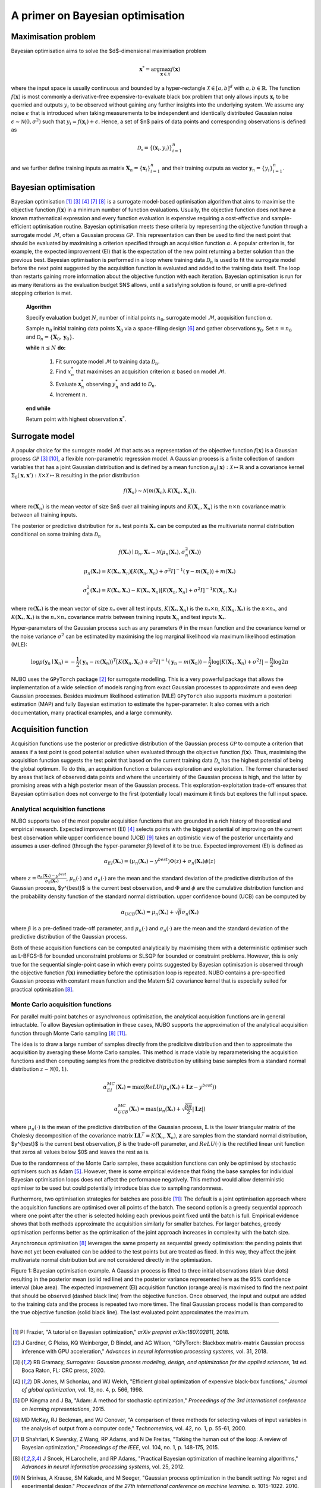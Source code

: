 .. _bo:

A primer on Bayesian optimisation
=================================

.. _objfunc:

Maximisation problem
--------------------
Bayesian optimisation aims to solve the $d$-dimensional maximisation problem

.. math::
    \boldsymbol  x^* = \arg \max_{\boldsymbol  x \in \mathcal{X}} f(\boldsymbol  x)

where the input space is usually continuous and bounded by a hyper-rectangle :math:`\mathcal{X} \in [a, b]^d` with :math:`a, b \in \mathbb{R}`. The function :math:`f(\boldsymbol x)` is most commonly a derivative-free expensive-to-evaluate black box problem that only allows inputs :math:`\boldsymbol x_i` to be querried and outputs :math:`y_i` to be observed without gaining any further insights into the underlying system. We assume any noise :math:`\epsilon` that is introduced when taking measurements to be independent and identically distributed Gaussian noise :math:`\epsilon \sim \mathcal{N} (0, \sigma^2)` such that :math:`y_i = f(\boldsymbol  x_i) + \epsilon`. Hence, a set of $n$ pairs of data points and corresponding observations is defined as

.. math::
    \mathcal{D_n} = \{(\boldsymbol x_i, y_i)\}_{i=1}^n

and we further define training inputs as matrix :math:`\boldsymbol X_n = \{\boldsymbol x_i \}_{i=1}^n` and their training outputs as vector :math:`\boldsymbol y_n = \{y_i\}_{i=1}^n`.

Bayesian optimisation
---------------------
Bayesian optimisation [1]_ [3]_ [4]_ [7]_ [8]_ is a surrogate model-based optimisation algorithm that aims to maximise the objective function :math:`f(\boldsymbol x)` in a minimum number of function evaluations. Usually, the objective function does not have a known mathematical expression and every function evaluation is expensive requiring a cost-effective and sample-efficient optimisation routine. Bayesian optimisation meets these criteria by representing the objective function through a surrogate model :math:`\mathcal{M}`, often a Gaussian process :math:`\mathcal{GP}`. This representation can then be used to find the next point that should be evaluated by maximising a criterion specified through an acquisition function :math:`\alpha`. A popular criterion is, for example, the expected improvement (EI) that is the expectation of the new point returning a better solution than the previous best. Bayesian optimisation is performed in a loop where training data :math:`\mathcal{D}_n` is used to fit the surrogate model before the next point suggested by the acquisition function is evaluated and added to the training data itself. The loop than restarts gaining more information about the objective function with each iteration. Bayesian optimisation is run for as many iterations as the evaluation budget $N$ allows, until a satisfying solution is found, or unitl a pre-defined stopping criterion is met.

    **Algorithm**

    Specify evaluation budget :math:`N`, number of initial points :math:`n_0`, surrogate model :math:`\mathcal{M}`, acquisition function :math:`\alpha`.

    Sample :math:`n_0` initial training data points :math:`\boldsymbol X_0` via a space-filling design [6]_ and gather observations :math:`\boldsymbol y_0`. 
    Set :math:`n = n_0` and :math:`\mathcal{D}_n = \{ \boldsymbol X_0, \boldsymbol y_0 \}`.

    **while** :math:`n \leq N` **do:**

        1. Fit surrogate model :math:`\mathcal{M}` to training data :math:`\mathcal{D}_n`.  
        2. Find :math:`x_n^*` that maximises an acquisition criterion :math:`\alpha` based on model :math:`\mathcal{M}`.  
        3. Evaluate :math:`\boldsymbol x_n^*` observing :math:`y_n^*` and add to :math:`\mathcal{D}_n`.  
        4. Increment :math:`n`.

    **end while**

    Return point with highest observation :math:`\boldsymbol x^*`.

.. _model:

Surrogate model
---------------
A popular choice for the surrogate model :math:`\mathcal{M}` that acts as a representation of the objective function :math:`f(\boldsymbol x)` is a Gaussian process :math:`\mathcal{GP}` [3]_ [10]_, a flexible non-parametric regression model. A Gaussian process is a finite collection of random variables that has a joint Gaussian distribution and is defined by a mean function :math:`\mu_0(\boldsymbol x) : \mathcal{X} \mapsto \mathbb{R}` and a covariance kernel :math:`\Sigma_0(\boldsymbol x, \boldsymbol x')  : \mathcal{X} \times \mathcal{X} \mapsto \mathbb{R}` resulting in the prior distribution

.. math::
    f(\boldsymbol X_n) \sim \mathcal{N} (m(\boldsymbol X_n), K(\boldsymbol X_n, \boldsymbol X_n)).

where :math:`m(\boldsymbol X_n)` is the mean vector of size $n$ over all training inputs and :math:`K(\boldsymbol X_n, \boldsymbol X_n)` is the :math:`n \times n` covariance matrix between all training inputs.

The posterior or predictive distribution for :math:`n_*` test points :math:`\boldsymbol X_*` can be computed as the multivariate normal distribution conditional on some training data :math:`\mathcal{D}_n`

.. math::
    f(\boldsymbol X_*) \mid \mathcal{D}_n, \boldsymbol X_* \sim \mathcal{N} \left(\mu_n (\boldsymbol X_*), \sigma^2_n (\boldsymbol X_*) \right)
.. math::
    \mu_n (\boldsymbol X_*) = K(\boldsymbol X_*, \boldsymbol X_n) \left[ K(\boldsymbol X_n, \boldsymbol X_n) + \sigma^2 I \right]^{-1} (\boldsymbol y - m (\boldsymbol X_n)) + m (\boldsymbol X_*)
.. math::
    \sigma^2_n (\boldsymbol X_*) = K (\boldsymbol X_*, \boldsymbol X_*) - K(\boldsymbol X_*, \boldsymbol X_n) \left[ K(\boldsymbol X_n, \boldsymbol X_n) + \sigma^2 I \right]^{-1} K(\boldsymbol X_n, \boldsymbol X_*)

where :math:`m(\boldsymbol X_*)` is the mean vector of size :math:`n_*` over all test inputs, :math:`K(\boldsymbol X_*, \boldsymbol X_n)` is the :math:`n_* \times n`, :math:`K(\boldsymbol X_n, \boldsymbol X_*)` is the :math:`n \times n_*`, and :math:`K(\boldsymbol X_*, \boldsymbol X_*)` is the :math:`n_* \times n_*` covariance matrix between training inputs :math:`\boldsymbol X_n` and test inputs :math:`\boldsymbol X_*`.

Hyper-parameters of the Gaussian process such as any parameters :math:`\theta` in the mean function and the covariance kernel or the noise variance :math:`\sigma^2` can be estimated by maximising the log marginal likelihood via maximum likelihood estimation (MLE):

.. math::
    \log p(\boldsymbol y_n \mid \boldsymbol X_n) = -\frac{1}{2} (\boldsymbol y_n - m(\boldsymbol X_n))^T [K(\boldsymbol X_n, \boldsymbol X_n) + \sigma^2 I]^{-1} (\boldsymbol y_n - m(\boldsymbol X_n)) - \frac{1}{2} \log \lvert K(\boldsymbol X_n, \boldsymbol X_n) + \sigma^2 I \rvert - \frac{n}{2} \log 2 \pi

NUBO uses the ``GPyTorch`` package [2]_ for surrogate modelling. This is a very powerful package that allows the implementation of a wide selection of models ranging from exact Gaussian processes to approximate and even deep Gaussian processes. Besides maximum likelihood estimation (MLE) ``GPyTorch`` also supports maximum a posteriori estimation (MAP) and fully Bayesian estimation to estimate the hyper-parameter. It also comes with a rich documentation, many practical examples, and a large community.

.. _acquisition:

Acquisition function
--------------------
Acquisition functions use the posterior or predictive distribution of the Gaussian process :math:`\mathcal{GP}` to compute a criterion that assess if a test point is good potential solution when evaluated through the objective function :math:`f(\boldsymbol x)`. Thus, maximising the acquisition function suggests the test point that based on the current training data :math:`\mathcal{D_n}` has the highest potential of being the global optimum. To do this, an acquisition function :math:`\alpha` balances exploration and exploitation. The former characterised by areas that lack of observed data points and where the uncertainty of the Gaussian process is high, and the latter by promising areas with a high posterior mean of the Gaussian process. This exploration-exploitation trade-off ensures that Bayesian optimisation does not converge to the first (potentially local) maximum it finds but explores the full input space.

Analytical acquisition functions
^^^^^^^^^^^^^^^^^^^^^^^^^^^^^^^^
NUBO supports two of the most popular acquisition functions that are grounded in a rich history of theoretical and empirical research. Expected improvement (EI) [4]_ selects points with the biggest potential of improving on the current best observation while upper confidence bound (UCB) [9]_ takes an optimistic view of the posterior uncertainty and assumes a user-defined (through the hyper-parameter :math:`\beta`) level of it to be true. Expected improvement (EI) is defined as

.. math::
    \alpha_{EI} (\boldsymbol X_*) = \left(\mu_n(\boldsymbol X_*) - y^{best} \right) \Phi(z) + \sigma_n(\boldsymbol X_*) \phi(z)

where :math:`z = \frac{\mu_n(\boldsymbol X_*) - y^{best}}{\sigma_n(\boldsymbol X_*)}`, :math:`\mu_n(\cdot)` and :math:`\sigma_n(\cdot)` are the mean and the standard deviation of the predictive distribution of the Gaussian process, $y^{best}$ is the current best observation, and :math:`\Phi` and :math:`\phi` are the cumulative distribution function and the probability density function of the standard normal distribution.
upper confidence bound (UCB) can be computed by

.. math::
    \alpha_{UCB} (\boldsymbol X_*) = \mu_n(\boldsymbol X_*) + \sqrt{\beta} \sigma_n(\boldsymbol X_*)

where :math:`\beta` is a pre-defined trade-off parameter, and :math:`\mu_n(\cdot)` and :math:`\sigma_n(\cdot)` are the mean and the standard deviation of the predictive distribution of the Gaussian process.

Both of these acquisition functions can be computed analytically by maximising them with a deterministic optimiser such as L-BFGS-B for bounded unconstraint problems or SLSQP for bounded or constraint problems. However, this is only true for the sequential single-point case in which every points suggested by Bayesian optimisation is observed through the objective function :math:`f( \boldsymbol x)` immediatley before the optimisation loop is repeated. NUBO contains a pre-specified Gaussian process with constant mean function and the Matern 5/2 covariance kernel that is especially suited for practical optimisation [8]_.

Monte Carlo acquisition functions
^^^^^^^^^^^^^^^^^^^^^^^^^^^^^^^^^
For parallel multi-point batches or asynchronous optimisation, the analytical acquisition functions are in general intractable. To allow Bayesian optimisation in these cases, NUBO supports the approximation of the analytical acquisition function through Monte Carlo sampling [8]_ [11]_.

The idea is to draw a large number of samples directly from the predicitve distribution and then to approximate the acquisition by averaging these Monte Carlo samples. This method is made viable by reparameterising the acquisition functions and then computing samples from the predicitve distribution by utilising base samples from a standard normal distribution :math:`z \sim \mathcal{N} (0, 1)`.

.. math::
    \alpha_{EI}^{MC} (\boldsymbol X_*) = \max \left(ReLU(\mu_n(\boldsymbol X_*) + \boldsymbol L \boldsymbol z - y^{best}) \right)

.. math::
    \alpha_{UCB}^{MC} (\boldsymbol X_*) = \max \left(\mu_n(\boldsymbol X_*) + \sqrt{\frac{\beta \pi}{2}} \lvert \boldsymbol L \boldsymbol z \rvert \right)

where :math:`\mu_n(\cdot)` is the mean of the predictive distribution of the Gaussian process, :math:`\boldsymbol L` is the lower triangular matrix of the Cholesky decomposition of the covariance matrix :math:`\boldsymbol L \boldsymbol L^T = K(\boldsymbol X_n, \boldsymbol X_n)`, :math:`\boldsymbol z` are samples from the standard normal distribution, $y^{best}$ is the current best observation, :math:`\beta` is the trade-off parameter, and :math:`ReLU (\cdot)` is the rectified linear unit function that zeros all values below $0$ and leaves the rest as is.

Due to the randomness of the Monte Carlo samples, these acquisition functions can only be optimised by stochastic optimisers such as Adam [5]_. However, there is some empirical evidence that fixing the base samples for individual Bayesian optimisation loops does not affect the performance negatively. This method would allow deterministic optimiser to be used but could potentially introduce bias due to sampling randomness.

Furthermore, two optimisation strategies for batches are possible [11]_: The default is a joint optimisation approach where the acquisition functions are optimised over all points of the batch. The second option is a greedy sequential approach where one point after the other is selected holding each previous point fixed until the batch is full. Empirical evidence shows that both methods approximate the acquisition similarly for smaller batches. For larger batches, greedy optimisation performs better as the optimisation of the joint approach increases in complexity with the batch size.

Asynchronous optimisation [8]_ leverages the same property as sequential greedy optimisation: the pending points that have not yet been evaluated can be added to the test points but are treated as fixed. In this way, they affect the joint multivariate normal distribution but are not considered directly in the optimisation.

.. image:: unnamed.png
    :width: 49 %
.. image:: unnamed-2.png
    :width: 49 %
.. image:: unnamed-3.png
    :width: 49 %
.. image:: unnamed-4.png
    :width: 49 %

Figure 1: Bayesian optimisation example. A Gaussian process is fitted to three
initial observations (dark blue dots) resulting in the posterior mean (solid
red line) and the posterior variance represented here as the 95% confidence
interval (blue area). The expected improvement (EI) acquisition function
(orange area) is maximised to find the next point that should be observed
(dashed black line) from the objective function. Once observed, the input and
output are added to the training data and the process is repeated two more
times. The final Gaussian process model is than compared to the true objective
function (solid black line). The last evaluated point approximates the
maximum.

----

.. [1] PI Frazier, "A tutorial on Bayesian optimization," *arXiv preprint arXiv:1807.02811*, 2018.
.. [2] J Gardner, G Pleiss, KQ Weinberger, D Bindel, and AG Wilson, "GPyTorch: Blackbox matrix-matrix Gaussian process inference with GPU acceleration," *Advances in neural information processing systems*, vol. 31, 2018.
.. [3] RB Gramacy, *Surrogates: Gaussian process modeling, design, and optimization for the applied sciences*, 1st ed. Boca Raton, FL: CRC press, 2020.
.. [4] DR Jones, M Schonlau, and WJ Welch, "Efficient global optimization of expensive black-box functions," *Journal of global optimization*, vol. 13, no. 4, p. 566, 1998.
.. [5] DP Kingma and J Ba, "Adam: A method for stochastic optimization," *Proceedings of the 3rd international conference on learning representations*, 2015.
.. [6] MD McKay, RJ Beckman, and WJ Conover, "A comparison of three methods for selecting values of input variables in the analysis of output from a computer code," *Technometrics*, vol. 42, no. 1, p. 55-61, 2000.
.. [7] B Shahriari, K Swersky, Z Wang, RP Adams, and N De Freitas, "Taking the human out of the loop: A review of Bayesian optimization," *Proceedings of the IEEE*, vol. 104, no. 1, p. 148-175, 2015.
.. [8] J Snoek, H Larochelle, and RP Adams, "Practical Bayesian optimization of machine learning algorithms," *Advances in neural information processing systems*, vol. 25, 2012.
.. [9] N Srinivas, A Krause, SM Kakade, and M Seeger, "Gaussian process optimization in the bandit setting: No regret and experimental design," *Proceedings of the 27th international conference on machine learning*, p. 1015-1022, 2010.
.. [10] CKI Williams, and CE Rasmussen, *Gaussian processes for machine learning*, 2nd ed. Cambridge, MA: MIT press, 2006.
.. [11] J Wilson, F Hutter, and M Deisenroth, "Maximizing acquisition functions for Bayesian optimization," *Advances in neural information processing systems*, vol. 31, 2018.
